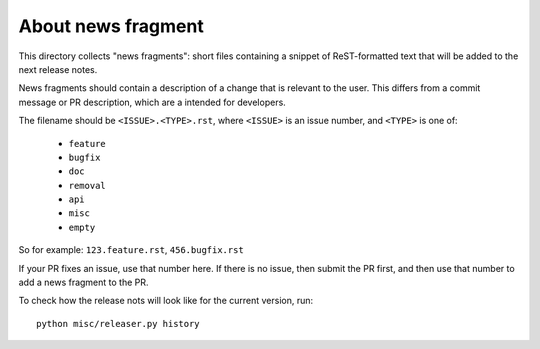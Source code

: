 About news fragment
===================

This directory collects "news fragments": short files containing a snippet of
ReST-formatted text that will be added to the next release notes.

News fragments should contain a description of a change that is relevant to the
user. This differs from a commit message or PR description, which are a intended
for developers.

The filename should be ``<ISSUE>.<TYPE>.rst``, where ``<ISSUE>`` is an issue
number, and ``<TYPE>`` is one of:

  * ``feature``
  * ``bugfix``
  * ``doc``
  * ``removal``
  * ``api``
  * ``misc``
  * ``empty``

So for example: ``123.feature.rst``, ``456.bugfix.rst``

If your PR fixes an issue, use that number here. If there is no issue, then
submit the PR first, and then use that number to add a news fragment to the PR.

To check how the release nots will look like for the current version, run::

  python misc/releaser.py history
